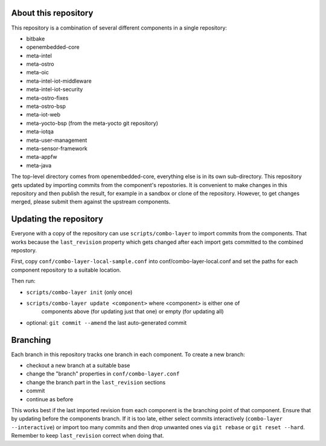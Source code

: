 About this repository
=====================

This repository is a combination of several different components in a
single repository:

- bitbake
- openembedded-core
- meta-intel
- meta-ostro
- meta-oic
- meta-intel-iot-middleware
- meta-intel-iot-security
- meta-ostro-fixes
- meta-ostro-bsp
- meta-iot-web
- meta-yocto-bsp (from the meta-yocto git repository)
- meta-iotqa
- meta-user-management
- meta-sensor-framework
- meta-appfw
- meta-java

The top-level directory comes from openembedded-core, everything else
is in its own sub-directory. This repository gets updated by importing
commits from the component's repostories. It is convenient to make
changes in this repository and then publish the result, for example in
a sandbox or clone of the repository. However, to get changes merged,
please submit them against the upstream components.

Updating the repository
=======================

Everyone with a copy of the repository can use ``scripts/combo-layer`` to
import commits from the components. That works because the
``last_revision`` property which gets changed after each import gets
committed to the combined repostory.

First, copy ``conf/combo-layer-local-sample.conf`` into
conf/combo-layer-local.conf and set the paths for each component
repository to a suitable location.

Then run:

- ``scripts/combo-layer init`` (only once)
- ``scripts/combo-layer update <component>`` where <component> is either one of
   components above (for updating just that one) or empty (for updating all)
- optional: ``git commit --amend`` the last auto-generated commit

Branching
=========

Each branch in this repository tracks one branch in each component. To
create a new branch:

- checkout a new branch at a suitable base
- change the "branch" properties in ``conf/combo-layer.conf``
- change the branch part in the ``last_revision`` sections
- commit
- continue as before

This works best if the last imported revision from each component is
the branching point of that component. Ensure that by updating before
the components branch. If it is too late, either select commits
interactively (``combo-layer --interactive``) or import too many commits
and then drop unwanted ones via ``git rebase`` or ``git reset
--hard``. Remember to keep ``last_revision`` correct when doing that.
